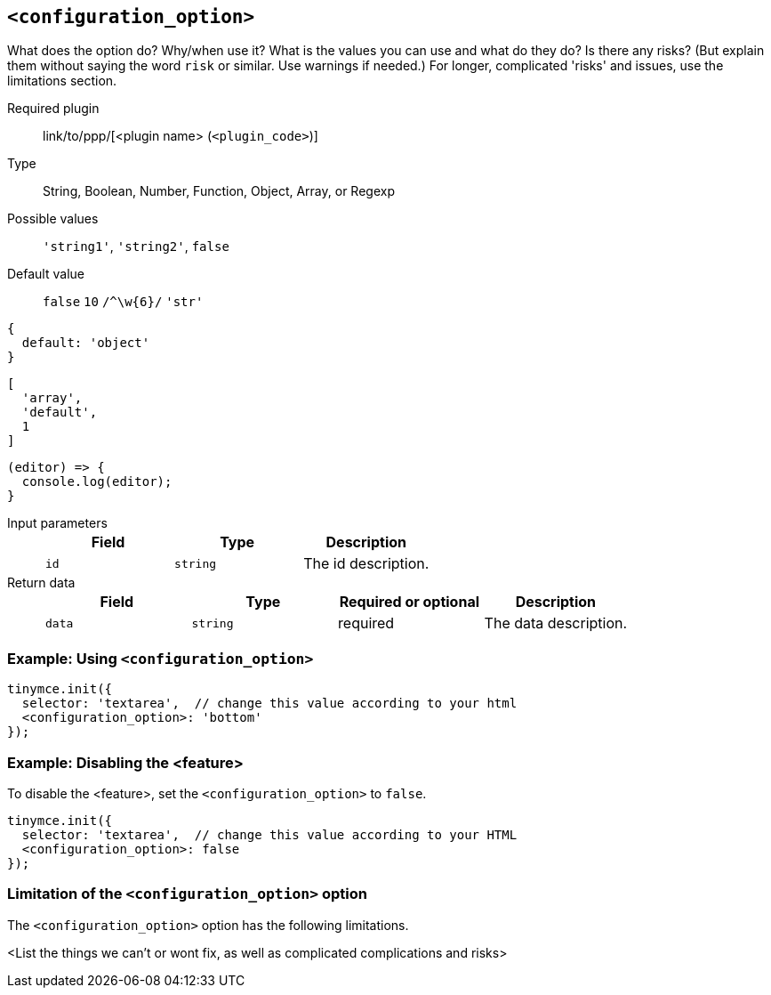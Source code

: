 == `<configuration_option>`

////
Replace content in angled brackets (<>) and remove my comments before committing!!!
////

What does the option do? Why/when use it?
What is the values you can use and what do they do?
Is there any risks? (But explain them without saying the word `risk` or similar. Use warnings if needed.) For longer, complicated 'risks' and issues, use the limitations section.

////
Is a plugin required? Update ELSE Remove
////

ifeval::[{plugincode} != "<plugincode>"]
Required plugin:: link/to/ppp/[<plugin name> (`<plugin_code>`)]
endif::[]

Type:: String, Boolean, Number, Function, Object, Array, or Regexp

////
Remove "Possible values" where there is not a discrete set of possible values
////

Possible values:: `'string1'`, `'string2'`, `false`

Default value:: `false` `10` `/^\w{6}/` `'str'`

[source, js]
----
{
  default: 'object'
}
----
[source, js]
----
[
  'array',
  'default',
  1
]
----
[source, js]
----
(editor) => {
  console.log(editor);
}
----

Input parameters::
+
[cols=",^,"]
|===
| Field | Type | Description

| `id`
| `string`
| The id description.
|===

Return data::
+
[cols=",^,^,"]
|===
| Field | Type | Required or optional | Description

| `data`
| `string`
| required
| The data description.
|===

=== Example: Using `<configuration_option>`

////
This should be a working configuration. Please test.
////
[source,js]
----
tinymce.init({
  selector: 'textarea',  // change this value according to your html
  <configuration_option>: 'bottom'
});
----
////
Remove if not required. add additional examples as required.
////

=== Example: Disabling the <feature>

To disable the <feature>, set the `<configuration_option>` to `false`.

[source,js]
----
tinymce.init({
  selector: 'textarea',  // change this value according to your HTML
  <configuration_option>: false
});
----

=== Limitation of the `<configuration_option>` option

The `<configuration_option>` option has the following limitations.

<List the things we can't or wont fix, as well as complicated complications and risks>
